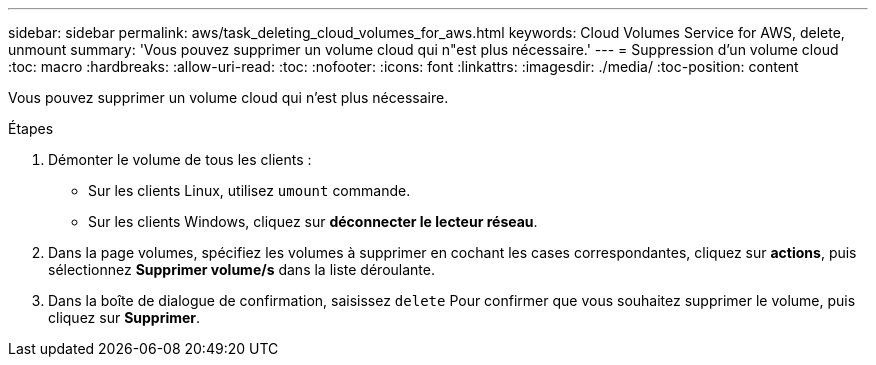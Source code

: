 ---
sidebar: sidebar 
permalink: aws/task_deleting_cloud_volumes_for_aws.html 
keywords: Cloud Volumes Service for AWS, delete, unmount 
summary: 'Vous pouvez supprimer un volume cloud qui n"est plus nécessaire.' 
---
= Suppression d'un volume cloud
:toc: macro
:hardbreaks:
:allow-uri-read: 
:toc: 
:nofooter: 
:icons: font
:linkattrs: 
:imagesdir: ./media/
:toc-position: content


[role="lead"]
Vous pouvez supprimer un volume cloud qui n'est plus nécessaire.

.Étapes
. Démonter le volume de tous les clients :
+
** Sur les clients Linux, utilisez `umount` commande.
** Sur les clients Windows, cliquez sur *déconnecter le lecteur réseau*.


. Dans la page volumes, spécifiez les volumes à supprimer en cochant les cases correspondantes, cliquez sur *actions*, puis sélectionnez *Supprimer volume/s* dans la liste déroulante.
. Dans la boîte de dialogue de confirmation, saisissez `delete` Pour confirmer que vous souhaitez supprimer le volume, puis cliquez sur *Supprimer*.

